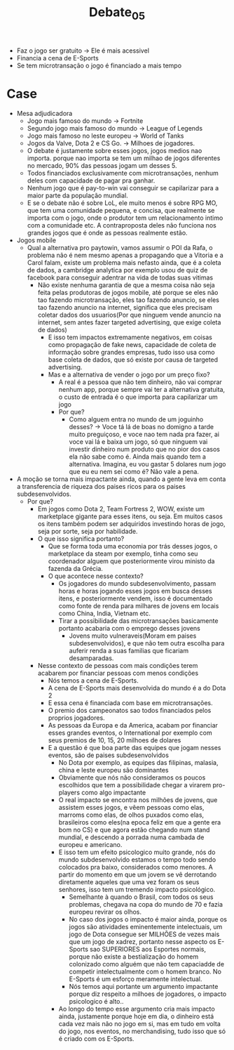 #+TITLE: Debate_05

- Faz o jogo ser gratuito -> Ele é mais acessivel
- Financia a cena de E-Sports
- Se tem microtransação o jogo é financiado a mais tempo

* Case
  - Mesa adjudicadora
    - Jogo mais famoso do mundo -> Fortnite
    - Segundo jogo mais famoso do mundo -> League of Legends
    - Jogo mais famoso no leste europeu -> World of Tanks
    - Jogos da Valve, Dota 2 e CS Go. -> Milhoes de jogadores.
    - O debate é justamente sobre esses jogos, jogos medios nao importa. porque
      nao importa se tem um milhao de jogos diferentes no mercado, 90% das
      pessoas  jogam um desses 5.
    - Todos financiados exclusivamente com microtransações, nenhum deles com
      capacidade de pagar pra ganhar.
    - Nenhum jogo que é pay-to-win vai conseguir se capilarizar para a maior
      parte da população mundial.
    - E se o debate não é sobre LoL, ele muito menos é sobre RPG MO, que tem uma
      comunidade pequena, e concisa, que realmente se importa com o jogo, onde o
      produtor tem um relacionamento intimo com a comunidade etc. A
      contraproposta deles não funciona nos grandes jogos que é onde as pessoas
      realmente estão.
  - Jogos mobile
    - Qual a alternativa pro paytowin, vamos assumir o POI da Rafa, o problema
      não é nem mesmo apenas a propagando que a Vitoria e a Carol falam, existe
      um problema mais nefasto ainda, que é a coleta de dados, a cambridge
      analytica por exemplo usou de quiz de facebook para conseguir adentrar na
      vida de todas suas vitimas
      - Não existe nenhuma garantia de que a mesma coisa não seja feita pelas
        produtoras de jogos mobile, até porque se eles não tao fazendo
        microtransação, eles tao fazendo anuncio, se eles tao fazendo anuncio na
        internet, significa que eles precisam coletar dados dos usuarios(Por que
        ninguem vende anuncio na internet, sem antes fazer targeted advertising,
        que exige coleta de dados)
        - E isso tem impactos extremamente negativos, em coisas como propagação
          de fake news, capacidade de coleta de informação sobre grandes
          empresas, tudo isso usa como base coleta de dados, que só existe por
          causa de targeted advertising.
        - Mas e a alternativa de vender o jogo por um preço fixo?
          - A real é a pessoa que não tem dinheiro, não vai comprar nenhum app,
            porque sempre vai ter a alternativa gratuita, o custo de entrada é o
            que importa para capilarizar um jogo
          - Por que?
            - Como alguem entra no mundo de um joguinho desses? -> Voce tá lá de
              boas no domigno a tarde muito preguiçoso, e voce nao tem nada pra
              fazer, ai voce vai lá e baixa um jogo, só que ninguem vai investir
              dinheiro num produto que no pior dos casos ela não sabe como é.
              Ainda mais quando tem a alternativa. Imagina, eu vou gastar 5
              dolares num jogo que eu eu nem sei como é? Não vale a pena.
  - A moção se torna mais impactante ainda, quando a gente leva em conta a
    transferencia de riqueza dos paises ricos para os paises subdesenvolvidos.
    - Por que?
      - Em jogos como Dota 2, Team Fortress 2, WOW, existe um marketplace
        gigante para esses itens, ou seja. Em muitos casos os itens também podem
        ser adquiridos investindo horas de jogo, seja por sorte, seja por habilidade.
      - O que isso significa portanto?
        - Que se forma toda uma economia por trás desses jogos, o marketplace da
          steam por exemplo, tinha como seu coordenador alguem que
          posteriormente virou ministo da fazenda da Grécia.
        - O que acontece nesse contexto?
          - Os jogadores do mundo subdesenvolvimento, passam horas e horas
            jogando esses jogos em busca desses itens, e posteriormente vendem,
            isso é documentado como fonte de renda para milhares de jovens em
            locais como China, India, Vietnam etc.
          - Tirar a possibilidade das microtransações basicamente portanto
            acabaria com o emprego desses jovens
            - Jovens muito vulneraveis(Moram em paises subdesenvolvidos), e que
              não tem outra escolha para auferir renda a suas familias que
              ficariam desamparadas.
      - Nesse contexto de pessoas com mais condições terem acabarem por
        financiar pessoas com menos condições
        - Nós temos a cena de E-Sports.
        - A cena de E-Sports mais desenvolvida do mundo é a do Dota 2
        - E essa cena é financiada com base em microtransações.
        - O premio dos campeonatos sao todos financiados pelos proprios jogadores.
        - As pessoas da Europa e da America, acabam por financiar esses grandes
          eventos, o International por exemplo com seus premios de 10, 15, 20
          milhoes de dolares
        - E a questão é que boa parte das equipes que jogam nesses eventos, são
          de paises subdesenvolvidos
          - No Dota por exemplo, as equipes das filipinas, malasia, china e
            leste europeu são dominantes
          - Obviamente que nós não consideramos os poucos escolhidos que tem a
            possibilidade chegar a virarem pro-players como algo impactante
          - O real impacto se encontra nos milhões de jovens, que assistem esses
            jogos, e vêem pessoas como elas, marroms como elas, de olhos puxados
            como elas, brasileiros como eles(na epoca feliz em que a gente era
            bom no CS) e que agora estão chegando num stand mundial, e descendo
            a porrada numa cambada de europeu e americano.
          - E isso tem um efeito psicologico muito grande, nós do mundo
            subdesenvolvido estamos o tempo todo sendo colocados pra baixo,
            considerados como menores. A partir do momento em que um jovem se vê
            derrotando diretamente aqueles que uma vez foram os seus senhores,
            isso tem um tremendo impacto psicológico.
            - Semelhante à quando o Brasil, com todos os seus problemas, chegava
              na copa do mundo de 70 e fazia europeu revirar os olhos.
            - No caso dos jogos o impacto é maior ainda, porque os jogos são
              atividades eminentemente intelectuais, um jogo de Dota consegue
              ser MILHÕES de vezes mais que um jogo de xadrez, portanto nesse
              aspecto os E-Sports sao SUPERIORES aos Esportes normais, porque
              não existe a bestialização do homem colonizado como alguém que não
              tem capaciadde de competir intelectualmente com o homem branco. No
              E-Sports é um esforço meramente intelectual.
            - Nós temos aqui portante um argumento impactante porque diz
              respeito a milhoes de jogadores, o impacto psicologico é alto..
          - Ao longo do tempo esse argumento cria mais impacto ainda, justamente
            porque hoje em dia, o dinheiro está cada vez mais não no jogo em si,
            mas em tudo em volta do jogo, nos eventos, no merchandising, tudo
            isso que só é criado com os E-Sports.
